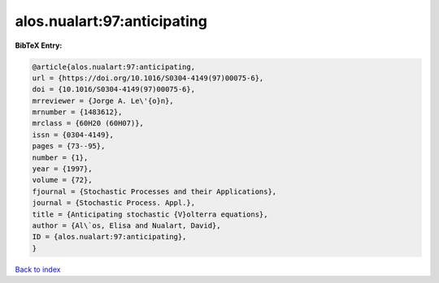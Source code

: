 alos.nualart:97:anticipating
============================

.. :cite:t:`alos.nualart:97:anticipating`

.. bibliography:: ../../All.bib

**BibTeX Entry:**

.. code-block:: bibtex

   @article{alos.nualart:97:anticipating,
   url = {https://doi.org/10.1016/S0304-4149(97)00075-6},
   doi = {10.1016/S0304-4149(97)00075-6},
   mrreviewer = {Jorge A. Le\'{o}n},
   mrnumber = {1483612},
   mrclass = {60H20 (60H07)},
   issn = {0304-4149},
   pages = {73--95},
   number = {1},
   year = {1997},
   volume = {72},
   fjournal = {Stochastic Processes and their Applications},
   journal = {Stochastic Process. Appl.},
   title = {Anticipating stochastic {V}olterra equations},
   author = {Al\`os, Elisa and Nualart, David},
   ID = {alos.nualart:97:anticipating},
   }

`Back to index <../index>`_
